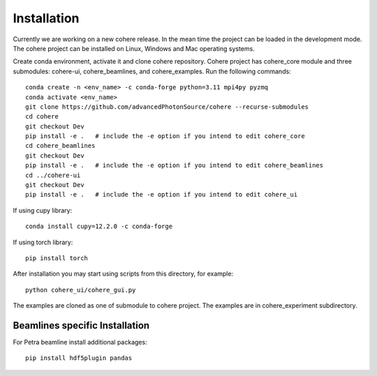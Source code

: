 ============
Installation
============
Currently we are working on a new cohere release. In the mean time the project can be loaded in the development mode. 
The cohere project can be installed on Linux, Windows and Mac operating systems.

Create conda environment, activate it and clone cohere repository. Cohere project has cohere_core module and three submodules: cohere-ui, cohere_beamlines, and cohere_examples.
Run the following commands::

    conda create -n <env_name> -c conda-forge python=3.11 mpi4py pyzmq
    conda activate <env_name>
    git clone https://github.com/advancedPhotonSource/cohere --recurse-submodules
    cd cohere
    git checkout Dev
    pip install -e .   # include the -e option if you intend to edit cohere_core
    cd cohere_beamlines
    git checkout Dev
    pip install -e .   # include the -e option if you intend to edit cohere_beamlines
    cd ../cohere-ui
    git checkout Dev
    pip install -e .   # include the -e option if you intend to edit cohere_ui

If using cupy library::

    conda install cupy=12.2.0 -c conda-forge

If using torch library::

    pip install torch

After installation you may start using scripts from this directory, for example::

    python cohere_ui/cohere_gui.py

The examples are cloned as one of submodule to cohere project. The examples are in cohere_experiment subdirectory.

Beamlines specific Installation
===============================
For Petra beamline install additional packages::

    pip install hdf5plugin pandas
